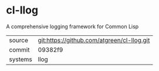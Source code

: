 * cl-llog

A comprehensive logging framework for Common Lisp

|---------+--------------------------------------------|
| source  | git:https://github.com/atgreen/cl-llog.git |
| commit  | 09382f9                                    |
| systems | llog                                       |
|---------+--------------------------------------------|

